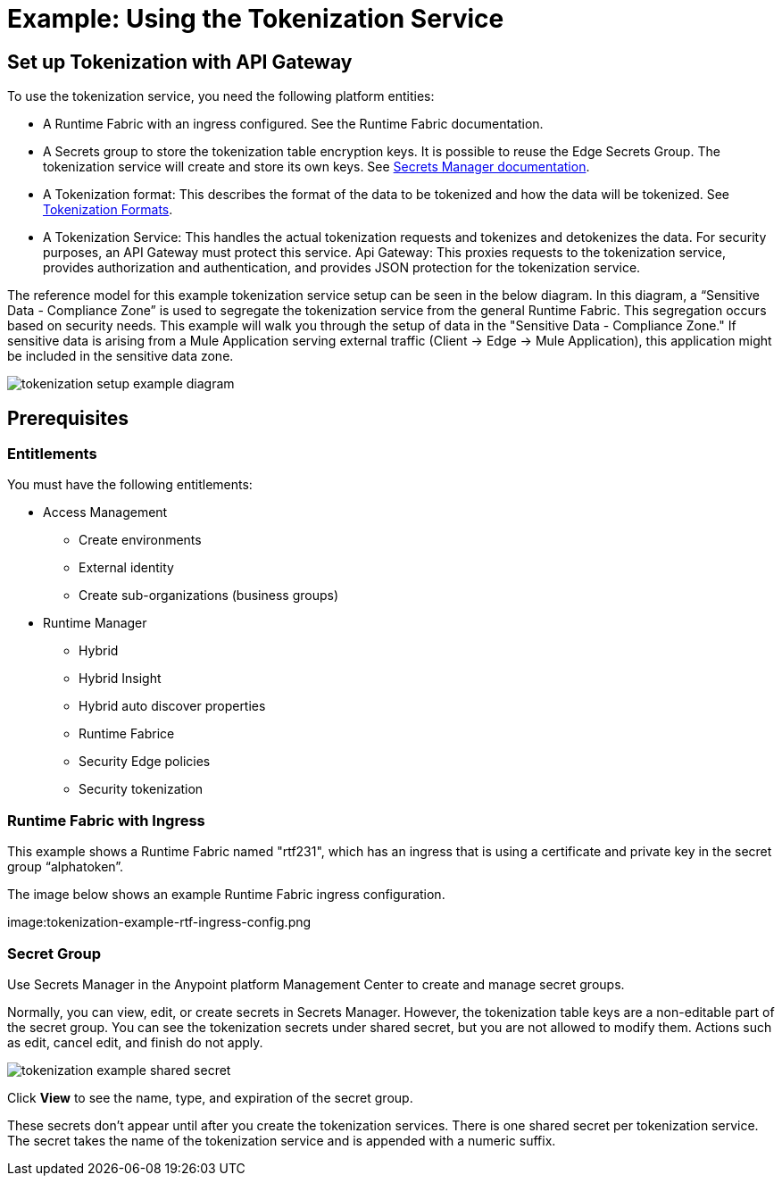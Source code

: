= Example: Using the Tokenization Service

== Set up Tokenization with API Gateway

To use the tokenization service, you need the following platform entities:

* A Runtime Fabric with an ingress configured. See the Runtime Fabric documentation.
* A Secrets group to store the tokenization table encryption keys. It is possible to reuse the Edge Secrets Group. The tokenization service will create and store its own keys. See xref:asm-secret-group-concept.adoc[Secrets Manager documentation].
* A Tokenization format: This describes the format of the data to be tokenized and how the data will be tokenized. See xref:tokenization-formats.adoc[Tokenization Formats].
* A Tokenization Service: This handles the actual tokenization requests and tokenizes and detokenizes the data. For security purposes, an API Gateway must protect this service.
Api Gateway: This proxies requests to the tokenization service, provides authorization and authentication, and provides JSON protection for the tokenization service.

The reference model for this example tokenization service setup can be seen in the below diagram. In this diagram, a “Sensitive Data - Compliance Zone” is used to segregate the tokenization service from the general Runtime Fabric. This segregation occurs based on security needs. This example will walk you through the setup of data in the "Sensitive Data - Compliance Zone." If sensitive data is arising from a Mule Application serving external traffic (Client -> Edge -> Mule Application), this application might be included in the sensitive data zone.

image:tokenization-setup-example-diagram.png[]

== Prerequisites

=== Entitlements

You must have the following entitlements:

* Access Management
** Create environments
** External identity
** Create sub-organizations (business groups)
* Runtime Manager
** Hybrid
** Hybrid Insight
** Hybrid auto discover properties
** Runtime Fabrice
** Security Edge policies
** Security tokenization

=== Runtime Fabric with Ingress

This example shows a Runtime Fabric named "rtf231", which has an ingress that is using a certificate and private key in the secret group “alphatoken”.

The image below shows an example Runtime Fabric ingress configuration.

image:tokenization-example-rtf-ingress-config.png

=== Secret Group

Use Secrets Manager in the Anypoint platform Management Center to create and manage secret groups.

Normally, you can view, edit, or create secrets in Secrets Manager. However, the tokenization table keys are a non-editable part of the secret group. You can see the tokenization secrets under shared secret, but you are not allowed to modify them. Actions such as edit, cancel edit, and finish do not apply.

image:tokenization-example-shared-secret.png[]

Click *View* to see the name, type, and expiration of the secret group.

These secrets don't appear until after you create the tokenization services. There is one shared secret per tokenization service. The secret takes the name of the tokenization service and is appended with a numeric suffix.
